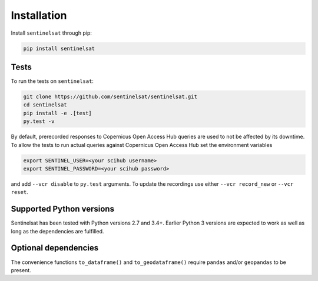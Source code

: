 .. _installation:

Installation
============

Install ``sentinelsat`` through pip:

.. code-block:: console

    pip install sentinelsat

Tests
-----

To run the tests on ``sentinelsat``:

.. code-block:: console

    git clone https://github.com/sentinelsat/sentinelsat.git
    cd sentinelsat
    pip install -e .[test]
    py.test -v

By default, prerecorded responses to Copernicus Open Access Hub queries are used to not be affected by its downtime.
To allow the tests to run actual queries against Copernicus Open Access Hub set the environment variables

.. code-block:: console

    export SENTINEL_USER=<your scihub username>
    export SENTINEL_PASSWORD=<your scihub password>

and add ``--vcr disable`` to ``py.test`` arguments.
To update the recordings use either ``--vcr record_new`` or ``--vcr reset``.

Supported Python versions
-------------------------

Sentinelsat has been tested with Python versions 2.7 and 3.4+. Earlier Python 3 versions are
expected to work as well as long as the dependencies are fulfilled.

Optional dependencies
---------------------

The convenience functions ``to_dataframe()`` and ``to_geodataframe()`` require ``pandas`` and/or
``geopandas`` to be present.
